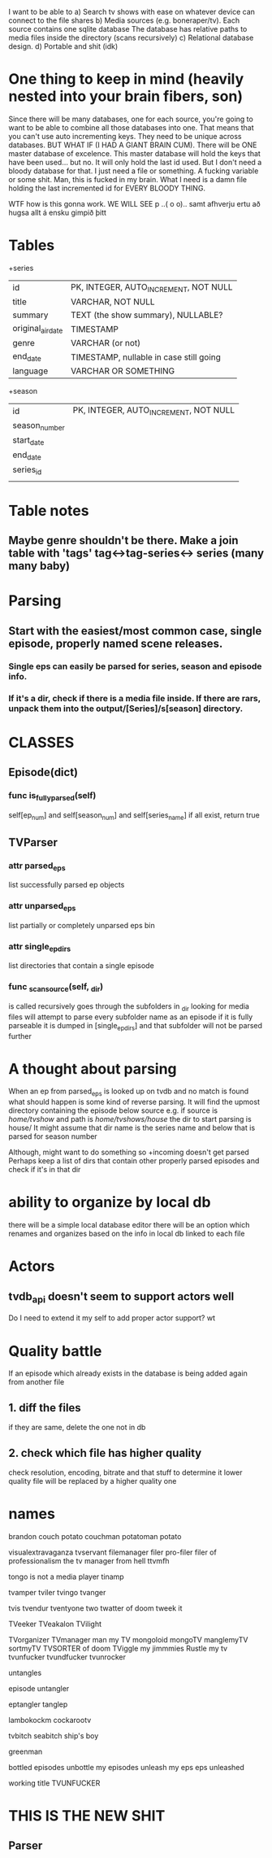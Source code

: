 


I want to be able to 
a) Search tv shows with ease on whatever device can connect to the file shares
b) Media sources (e.g. boneraper/tv). Each source contains one sqlite database
The database has relative paths to media files inside the directory (scans recursively)
c) Relational database design.
d) Portable and shit (idk)


* One thing to keep in mind (heavily nested into your brain fibers, son)
Since there will be many databases, one for each source, you're going to want to be able to combine 
all those databases into one. 
That means that you can't use auto incrementing keys. They need to be unique across databases.
BUT WHAT IF (I HAD A GIANT BRAIN CUM). There will be ONE master database of excelence.
This master database will hold the keys that have been used... but no.
It will only hold the last id used.
But I don't need a bloody database for that. I just need a file or something.
A fucking variable or some shit.
Man, this is fucked in my brain.
What I need is a damn file holding the last incremented id for EVERY BLOODY THING.

WTF how is this gonna work.
WE WILL SEE 
p
 ..( o o)..
samt afhverju ertu að hugsa allt á ensku gimpið þitt


* Tables

+series
| id                | PK, INTEGER, AUTO_INCREMENT, NOT NULL   |
| title             | VARCHAR, NOT NULL                       |
| summary           | TEXT (the show summary), NULLABLE?      |
| original_air_date | TIMESTAMP                               |
| genre             | VARCHAR  (or not)                       |
| end_date          | TIMESTAMP, nullable in case still going |
| language          | VARCHAR OR SOMETHING                    |

+season
| id            | PK, INTEGER, AUTO_INCREMENT, NOT NULL |
| season_number |                                       |
| start_date    |                                       |
| end_date      |                                       |
| series_id     |                                       |
|               |                                       |



* Table notes
** Maybe genre shouldn't be there. Make a join table with 'tags' tag<->tag-series<-> series (many many baby)

* Parsing
** Start with the easiest/most common case, single episode, properly named scene releases. 
*** Single eps can easily be parsed for series, season and episode info.
*** If it's a dir, check if there is a media file inside. If there are rars, unpack them into the output/[Series]/s[season] directory.






* CLASSES

** Episode(dict)
*** func is_fully_parsed(self)
self[ep_num] and self[season_num] and self[series_name]
if all exist, return true

** TVParser
*** attr parsed_eps
list successfully parsed ep objects
*** attr unparsed_eps
list partially or completely unparsed eps bin
*** attr single_ep_dirs
list directories that contain a single episode

*** func _scan_source(self, _dir)
is called recursively
goes through the subfolders in _dir looking for media files
will attempt to parse every subfolder name as an episode
if it is fully parseable it is dumped in [single_ep_dirs] and that subfolder will not be parsed further






* A thought about parsing
When an ep from parsed_eps is looked up on tvdb and no match is found 
what should happen is some kind of reverse parsing.
It will find the upmost directory containing the episode below source
e.g. if source is /home/tvshow/ and path is /home/tvshows/house/
the dir to start parsing is house/
It might assume that dir name is the series name and below that is parsed for season number

Although, might want to do something so +incoming doesn't get parsed
Perhaps keep a list of dirs that contain other properly parsed episodes and check if it's in that dir


* ability to organize by local db
there will be a simple local database editor
there will be an option which renames and organizes based on the info in local db linked to each file


* Actors
** tvdb_api doesn't seem to support actors well
Do I need to extend it my self to add proper actor support?
wt

* Quality battle
If an episode which already exists in the database is being added again from another file
** 1. diff the files 
if they are same, delete the one not in db
** 2. check which file has higher quality
check resolution, encoding, bitrate and that stuff to determine it
lower quality file will be replaced by a higher quality one


* names
brandon
couch potato
couchman
potatoman
potato

visualextravaganza
tvservant
filemanager
filer
pro-filer
filer of professionalism
the tv manager from hell
ttvmfh

tongo is not a media player
tinamp

tvamper
tviler
tvingo
tvanger

tvis
tvendur
tventyone two
twatter of doom
tweek it

TVeeker
TVeakalon
TVilight


TVorganizer
TVmanager
man my TV
mongoloid
mongoTV
manglemyTV
sortmyTV
TVSORTER of doom
TViggle my jimmmies
Rustle my tv
tvunfucker
tvundfucker
tvunrocker

untangles

episode untangler

eptangler
tanglep

lambokockm
cockarootv

tvbitch
seabitch
ship's boy

greenman

bottled episodes
unbottle my episodes
unleash my eps
eps unleashed


working title
TVUNFUCKER



* THIS IS THE NEW SHIT
** Parser
